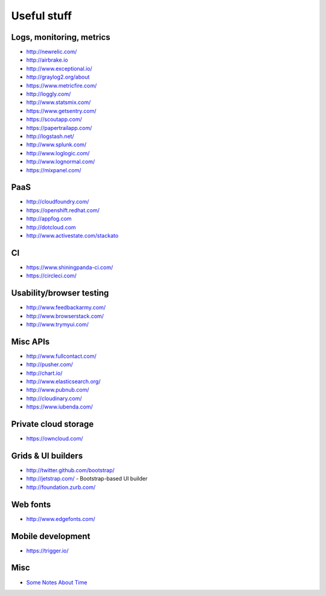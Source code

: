============
Useful stuff
============

Logs, monitoring, metrics
=========================

* http://newrelic.com/
* http://airbrake.io
* http://www.exceptional.io/
* http://graylog2.org/about
* https://www.metricfire.com/
* http://loggly.com/
* http://www.statsmix.com/
* https://www.getsentry.com/
* https://scoutapp.com/
* https://papertrailapp.com/
* http://logstash.net/
* http://www.splunk.com/
* http://www.loglogic.com/
* http://www.lognormal.com/
* https://mixpanel.com/




PaaS
====

* http://cloudfoundry.com/
* https://openshift.redhat.com/
* http://appfog.com
* http://dotcloud.com
* http://www.activestate.com/stackato


CI
==
* https://www.shiningpanda-ci.com/
* https://circleci.com/


Usability/browser testing
=========================
* http://www.feedbackarmy.com/
* http://www.browserstack.com/
* http://www.trymyui.com/

Misc APIs
=========

* http://www.fullcontact.com/
* http://pusher.com/
* http://chart.io/
* http://www.elasticsearch.org/
* http://www.pubnub.com/
* http://cloudinary.com/
* https://www.iubenda.com/


Private cloud storage
=====================

* https://owncloud.com/


Grids & UI builders
===================
* http://twitter.github.com/bootstrap/
* http://jetstrap.com/ - Bootstrap-based UI builder
* http://foundation.zurb.com/

Web fonts
=========
* http://www.edgefonts.com/


Mobile development
==================
* https://trigger.io/


Misc
====
* `Some Notes About Time <http://news.ycombinator.com/item?id=5083321>`_